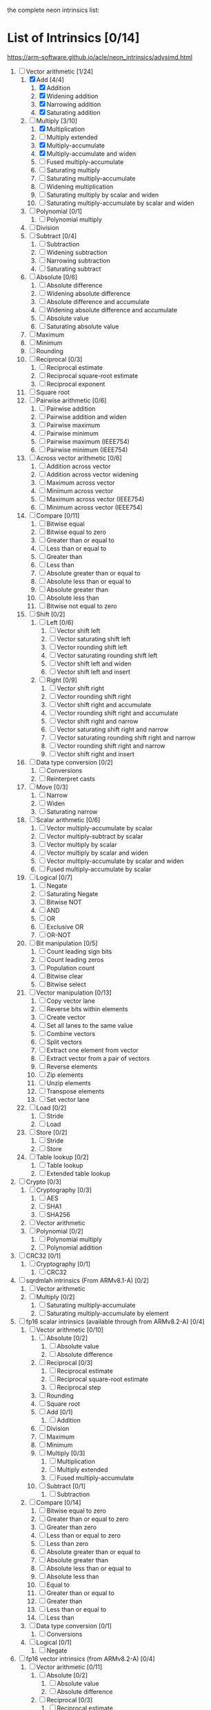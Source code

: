 the complete neon intrinsics list:

* List of Intrinsics [0/14]

https://arm-software.github.io/acle/neon_intrinsics/advsimd.html

1. [-] Vector arithmetic [1/24]
   1. [X] Add [4/4]
      1. [X] Addition
      2. [X] Widening addition
      3. [X] Narrowing addition
      4. [X] Saturating addition
   2. [-] Multiply [3/10]
      1. [X] Multiplication
      2. [ ] Multiply extended
      3. [X] Multiply-accumulate
      4. [X] Multiply-accumulate and widen
      5. [ ] Fused multiply-accumulate
      6. [ ] Saturating multiply
      7. [ ] Saturating multiply-accumulate
      8. [ ] Widening multiplication
      9. [ ] Saturating multiply by scalar and widen
      10. [ ] Saturating multiply-accumulate by scalar and widen
   3. [ ] Polynomial [0/1]
      1. [ ] Polynomial multiply
   4. [ ] Division
   5. [ ] Subtract [0/4]
      1. [ ] Subtraction
      2. [ ] Widening subtraction
      3. [ ] Narrowing subtraction
      4. [ ] Saturating subtract
   6. [ ] Absolute [0/6]
      1. [ ] Absolute difference
      2. [ ] Widening absolute difference
      3. [ ] Absolute difference and accumulate
      4. [ ] Widening absolute difference and accumulate
      5. [ ] Absolute value
      6. [ ] Saturating absolute value
   7. [ ] Maximum
   8. [ ] Minimum
   9. [ ] Rounding
   10. [ ] Reciprocal [0/3]
       1. [ ] Reciprocal estimate
       2. [ ] Reciprocal square-root estimate
       3. [ ] Reciprocal exponent
   11. [ ] Square root
   12. [ ] Pairwise arithmetic [0/6]
       1. [ ] Pairwise addition
       2. [ ] Pairwise addition and widen
       3. [ ] Pairwise maximum
       4. [ ] Pairwise minimum
       5. [ ] Pairwise maximum (IEEE754)
       6. [ ] Pairwise minimum (IEEE754)
   13. [ ] Across vector arithmetic [0/6]
       1. [ ] Addition across vector
       2. [ ] Addition across vector widening
       3. [ ] Maximum across vector
       4. [ ] Minimum across vector
       5. [ ] Maximum across vector (IEEE754)
       6. [ ] Minimum across vector (IEEE754)
   14. [ ] Compare [0/11]
       1. [ ] Bitwise equal
       2. [ ] Bitwise equal to zero
       3. [ ] Greater than or equal to
       4. [ ] Less than or equal to
       5. [ ] Greater than
       6. [ ] Less than
       7. [ ] Absolute greater than or equal to
       8. [ ] Absolute less than or equal to
       9. [ ] Absolute greater than
       10. [ ] Absolute less than
       11. [ ] Bitwise not equal to zero
   15. [ ] Shift [0/2]
       1. [ ] Left [0/6]
          1. [ ] Vector shift left
          2. [ ] Vector saturating shift left
          3. [ ] Vector rounding shift left
          4. [ ] Vector saturating rounding shift left
          5. [ ] Vector shift left and widen
          6. [ ] Vector shift left and insert
       2. [ ] Right [0/9]
          1. [ ] Vector shift right
          2. [ ] Vector rounding shift right
          3. [ ] Vector shift right and accumulate
          4. [ ] Vector rounding shift right and accumulate
          5. [ ] Vector shift right and narrow
          6. [ ] Vector saturating shift right and narrow
          7. [ ] Vector saturating rounding shift right and narrow
          8. [ ] Vector rounding shift right and narrow
          9. [ ] Vector shift right and insert
   16. [ ] Data type conversion [0/2]
       1. [ ] Conversions
       2. [ ] Reinterpret casts
   17. [ ] Move [0/3]
       1. [ ] Narrow
       2. [ ] Widen
       3. [ ] Saturating narrow
   18. [ ] Scalar arithmetic [0/6]
       1. [ ] Vector multiply-accumulate by scalar
       2. [ ] Vector multiply-subtract by scalar
       3. [ ] Vector multiply by scalar
       4. [ ] Vector multiply by scalar and widen
       5. [ ] Vector multiply-accumulate by scalar and widen
       6. [ ] Fused multiply-accumulate by scalar
   19. [ ] Logical [0/7]
       1. [ ] Negate
       2. [ ] Saturating Negate
       3. [ ] Bitwise NOT
       4. [ ] AND
       5. [ ] OR
       6. [ ] Exclusive OR
       7. [ ] OR-NOT
   20. [ ] Bit manipulation [0/5]
       1. [ ] Count leading sign bits
       2. [ ] Count leading zeros
       3. [ ] Population count
       4. [ ] Bitwise clear
       5. [ ] Bitwise select
   21. [ ] Vector manipulation [0/13]
       1. [ ] Copy vector lane
       2. [ ] Reverse bits within elements
       3. [ ] Create vector
       4. [ ] Set all lanes to the same value
       5. [ ] Combine vectors
       6. [ ] Split vectors
       7. [ ] Extract one element from vector
       8. [ ] Extract vector from a pair of vectors
       9. [ ] Reverse elements
       10. [ ] Zip elements
       11. [ ] Unzip elements
       12. [ ] Transpose elements
       13. [ ] Set vector lane
   22. [ ] Load [0/2]
       1. [ ] Stride
       2. [ ] Load
   23. [ ] Store [0/2]
       1. [ ] Stride
       2. [ ] Store
   24. [ ] Table lookup [0/2]
       1. [ ] Table lookup
       2. [ ] Extended table lookup
2. [ ] Crypto [0/3]
   1. [ ] Cryptography [0/3]
      1. [ ] AES
      2. [ ] SHA1
      3. [ ] SHA256
   2. [ ] Vector arithmetic
   3. [ ] Polynomial [0/2]
      1. [ ] Polynomial multiply
      2. [ ] Polynomial addition
3. [ ] CRC32 [0/1]
   1. [ ] Cryptography [0/1]
      1. [ ] CRC32
4. [ ] sqrdmlah intrinsics (From ARMv8.1-A) [0/2]
   1. [ ] Vector arithmetic
   2. [ ] Multiply [0/2]
      1. [ ] Saturating multiply-accumulate
      2. [ ] Saturating multiply-accumulate by element
5. [ ] fp16 scalar intrinsics (available through from ARMv8.2-A) [0/4]
   1. [ ] Vector arithmetic [0/10]
      1. [ ] Absolute [0/2]
         1. [ ] Absolute value
         2. [ ] Absolute difference
      2. [ ] Reciprocal [0/3]
         1. [ ] Reciprocal estimate
         2. [ ] Reciprocal square-root estimate
         3. [ ] Reciprocal step
      3. [ ] Rounding
      4. [ ] Square root
      5. [ ] Add [0/1]
         1. [ ] Addition
      6. [ ] Division
      7. [ ] Maximum
      8. [ ] Minimum
      9. [ ] Multiply [0/3]
         1. [ ] Multiplication
         2. [ ] Multiply extended
         3. [ ] Fused multiply-accumulate
      10. [ ] Subtract [0/1]
          1. [ ] Subtraction
   2. [ ] Compare [0/14]
      1. [ ] Bitwise equal to zero
      2. [ ] Greater than or equal to zero
      3. [ ] Greater than zero
      4. [ ] Less than or equal to zero
      5. [ ] Less than zero
      6. [ ] Absolute greater than or equal to
      7. [ ] Absolute greater than
      8. [ ] Absolute less than or equal to
      9. [ ] Absolute less than
      10. [ ] Equal to
      11. [ ] Greater than or equal to
      12. [ ] Greater than
      13. [ ] Less than or equal to
      14. [ ] Less than
   3. [ ] Data type conversion [0/1]
      1. [ ] Conversions
   4. [ ] Logical [0/1]
      1. [ ] Negate
6. [ ] fp16 vector intrinsics (from ARMv8.2-A) [0/4]
   1. [ ] Vector arithmetic [0/11]
      1. [ ] Absolute [0/2]
         1. [ ] Absolute value
         2. [ ] Absolute difference
      2. [ ] Reciprocal [0/3]
         1. [ ] Reciprocal estimate
         2. [ ] Reciprocal square-root estimate
         3. [ ] Reciprocal step
      3. [ ] Rounding
      4. [ ] Square root
      5. [ ] Add [0/1]
         1. [ ] Addition
      6. [ ] Division
      7. [ ] Maximum
      8. [ ] Minimum
      9. [ ] Multiply [0/3]
         1. [ ] Multiplication
         2. [ ] Multiply extended
         3. [ ] Fused multiply-accumulate
      10. [ ] Pairwise arithmetic [0/3]
          1. [ ] Pairwise addition
          2. [ ] Pairwise maximum
          3. [ ] Pairwise minimum
      11. [ ] Subtract [0/1]
          1. [ ] Subtraction
   2. [ ] Compare [0/14]
      1. [ ] Bitwise equal to zero
      2. [ ] Greater than or equal to zero
      3. [ ] Greater than zero
      4. [ ] Less than or equal to zero
      5. [ ] Less than zero
      6. [ ] Absolute greater than or equal to
      7. [ ] Absolute greater than
      8. [ ] Absolute less than or equal to
      9. [ ] Absolute less than
      10. [ ] Equal to
      11. [ ] Greater than or equal to
      12. [ ] Greater than
      13. [ ] Less than or equal to
      14. [ ] Less than
   3. [ ] Data type conversion [0/1]
      1. [ ] Conversions
   4. [ ] Logical [0/1]
      1. [ ] Negate
7. [ ] Additional intrinsics added in ACLE 3.0 for data processing (Always
   available) [0/3]
   1. [ ] Bit manipulation [0/1]
      1. [ ] Bitwise select
   2. [ ] Vector manipulation [0/6]
      1. [ ] Zip elements
      2. [ ] Unzip elements
      3. [ ] Transpose elements
      4. [ ] Set all lanes to the same value
      5. [ ] Extract vector from a pair of vectors
      6. [ ] Reverse elements
   3. [ ] Move [0/1]
      1. [ ] Vector move
8. [ ] Dot Product intrinsics added for ARMv8.2-a and newer. Requires the
   +dotprod architecture extension. [0/1]
   1. [ ] Vector arithmetic [0/1]
      1. [ ] Dot product
9. [ ] Armv8.4-a intrinsics. [0/2]
   1. [ ] Cryptography [0/3]
      1. [ ] SHA512
      2. [ ] SM3
      3. [ ] SM4
   2. [ ] Logical [0/4]
      1. [ ] Exclusive OR
      2. [ ] Rotate and exclusive OR
      3. [ ] Exclusive OR and rotate
      4. [ ] Bit clear and exclusive OR
10. [ ] FP16 Armv8.4-a [0/1]
    1. [ ] Vector arithmetic [0/1]
       1. [ ] Multiply [0/1]
          1. [ ] Fused multiply-accumulate
11. [ ] Complex operations from Armv8.3-a [0/1]
    1. [ ] Complex arithmetic [0/3]
       1. [ ] Complex addition
       2. [ ] Complex multiply-accumulate
       3. [ ] Complex multiply-accumulate by scalar
12. [ ] Floating-point rounding intrinsics from Armv8.5-A [0/1]
    1. [ ] Vector arithmetic [0/1]
       1. [ ] Rounding
13. [ ] Matrix multiplication intrinsics from Armv8.6-A [0/1]
    1. [ ] Vector arithmetic [0/2]
       1. [ ] Matrix multiply
       2. [ ] Dot product
14. [ ] Bfloat16 intrinsics Requires the +bf16 architecture extension. [0/6]
    1. [ ] Vector manipulation [0/6]
       1. [ ] Create vector
       2. [ ] Set all lanes to the same value
       3. [ ] Combine vectors
       4. [ ] Split vectors
       5. [ ] Set vector lane
       6. [ ] Copy vector lane
    2. [ ] Load [0/1]
       1. [ ] Stride
    3. [ ] Store [0/1]
       1. [ ] Stride
    4. [ ] Data type conversion [0/2]
       1. [ ] Reinterpret casts
       2. [ ] Conversions
    5. [ ] Vector arithmetic [0/3]
       1. [ ] Dot product
       2. [ ] Matrix multiply
       3. [ ] Multiply [0/1]
          1. [ ] Multiply-accumulate
    6. [ ] Scalar arithmetic [0/1]
       1. [ ] Vector multiply-accumulate by scalar
